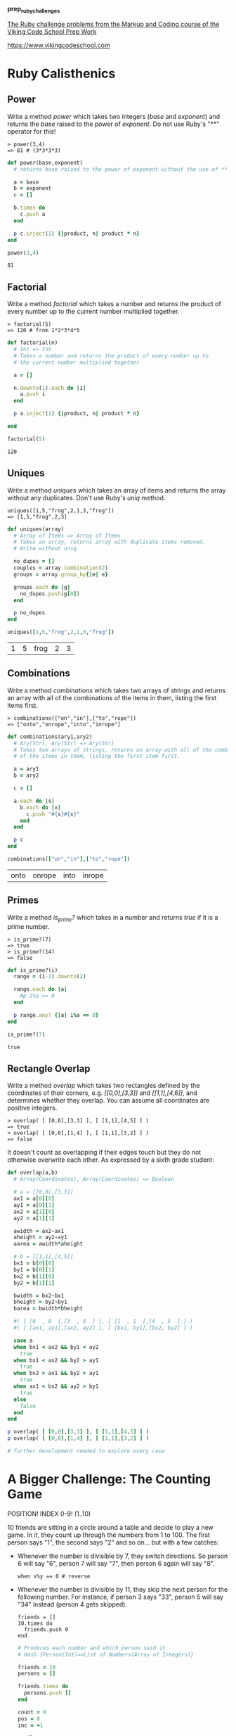 #+options: toc:nil

*prep_ruby_challenges*

[[http://www.vikingcodeschool.com/web-markup-and-coding/level-up-your-ruby-judo][The Ruby challenge problems from the Markup and Coding course of the Viking Code School Prep Work]]

https://www.vikingcodeschool.com

* Ruby Calisthenics

** Power
   
   Write a method /power/ which takes two integers (/base/ and /exponent/) and 
   returns the /base/ raised to the power of /exponent/. Do not use Ruby's "**"
   operator for this!

   : > power(3,4)
   : => 81 # (3*3*3*3)

   #+begin_src ruby :tangle power.rb
     def power(base,exponent)
       # returns base raised to the power of exponent without the use of ** operator
       
       a = base
       b = exponent
       c = []

       b.times do
         c.push a
       end

       p c.inject(1) {|product, n| product * n}
     end

     power(3,4)
   #+end_src

   #+RESULTS:
   : 81

** Factorial
   
   Write a method /factorial/ which takes a number and returns the product of 
   every number up to the current number multiplied together.

   : > factorial(5)
   : => 120 # from 1*2*3*4*5

   #+begin_src ruby :tangle factorial.rb
     def factorial(n)
       # Int => Int
       # Takes a number and returns the product of every number up to 
       # the current number multiplied together

       a = []

       n.downto(1).each do |i|
         a.push i
       end

       p a.inject(1) {|product, n| product * n}

     end

     factorial(5)
   #+end_src 

   #+RESULTS:
   : 120

** Uniques

   Write a method /uniques/ which takes an array of items and returns the array
   without any duplicates. Don't use Ruby's /uniq/ method.

   : uniques([1,5,"frog",2,1,3,"frog"])
   : => [1,5,"frog",2,3]

   #+begin_src ruby :tangle uniques.rb
     def uniques(array)
       # Array of Items => Array of Items
       # Takes an array, returns array with duplicate items removed.
       # Write without uniq

       no_dupes = []
       couples = array.combination(2)
       groups = array.group_by{|e| e}

       groups.each do |g|
         no_dupes.push(g[0])
       end

       p no_dupes
     end

     uniques([1,5,"frog",2,1,3,"frog"])
   #+end_src

   #+RESULTS:
   | 1 | 5 | frog | 2 | 3 |

** Combinations

   Write a method /combinations/ which takes two arrays of strings and returns
   an array with all of the combinations of the items in them, listing the first
   items first.

   : > combinations(["on","in"],["to","rope"])
   : => ["onto","onrope","into","inrope"]

   #+begin_src ruby :tangle combinations.rb
     def combinations(ary1,ary2)
       # Ary(Str), Ary(Str) => Ary(Str)
       # Takes two arrays of strings, returns an array with all of the combinations
       # of the items in them, listing the first item first.

       a = ary1
       b = ary2

       c = []
       
       a.each do |s|
         b.each do |x|
           c.push "#{s}#{x}"
         end
       end

       p c
     end

     combinations(["on","in"],["to","rope"])
   #+end_src

   #+RESULTS:
   | onto | onrope | into | inrope |

** Primes

   Write a method /is_prime?/ which takes in a number and returns /true/ if it 
   is a prime number.

   : > is_prime?(7)
   : => true
   : > is_prime?(14)
   : => false

   #+begin_src ruby :tangle primes.rb
     def is_prime?(i)
       range = (i-1).downto(2)

       range.each do |a|
         #p i%a == 0
       end

       p range.any? {|a| i%a == 0}
     end

     is_prime?(7)
   #+end_src

   #+RESULTS:
   : true

** Rectangle Overlap  

   Write a method /overlap/ which takes two rectangles defined by the 
   coordinates of their corners, e.g. /[[0,0],[3,3]]/ and /[[1,1],[4,6]]/,
   and determines whether they overlap. You can assume all coordinates are 
   positive integers.

   : > overlap( [ [0,0],[3,3] ], [ [1,1],[4,5] ] )
   : => true
   : > overlap( [ [0,0],[1,4] ], [ [1,1],[3,2] ] )
   : => false 

   It doesn't count as overlapping if their edges touch but they do not 
   otherwise overwrite each other. As expressed by a sixth grade student:

   [[./coordinate_overlaps.png]]

   #+begin_src ruby :tangle overlap.rb
     def overlap(a,b)
       # Array(Coordinates), Array(Coordinates) => Boolean
       
       # a = [[0,0],[3,3]]
       ax1 = a[0][0]
       ay1 = a[0][1] 
       ax2 = a[1][0]
       ay2 = a[1][1]
       
       awidth = ax2-ax1
       aheight = ay2-ay1
       aarea = awidth*aheight
       
       # b = [[1,1],[4,5]]
       bx1 = b[0][0]
       by1 = b[0][1]
       bx2 = b[1][0]
       by2 = b[1][1]
       
       bwidth = bx2-bx1
       bheight = by2-by1
       barea = bwidth*bheight

       #( [ [0  , 0  ],[3  , 3  ] ], [ [1  , 1  ],[4  , 5  ] ] )
       #( [ [ax1, ay1],[ax2, ay2] ], [ [bx1, by1],[bx2, by2] ] )

       case a
       when bx1 < ax2 && by1 < ay2
         true
       when bx1 < ax2 && by2 > ay1
         true
       when bx2 > ax1 && by2 > ay1
         true
       when ax1 < bx2 && ay2 > by1
         true
       else
         false
       end
     end

     p overlap( [ [0,0],[3,3] ], [ [1,1],[4,5] ] )
     p overlap( [ [0,0],[1,4] ], [ [1,1],[3,2] ] )

     # further development needed to explore every case
   #+end_src

   #+RESULTS:

* A Bigger Challenge: The Counting Game

  POSITION! INDEX 0-9! (1..10)

  10 friends are sitting in a circle around a table and decide to play a new 
  game. In it, they count up through the numbers from 1 to 100. The first person
  says "1", the second says "2" and so on... but with a few catches:

  - Whenever the number is divisible by 7, they switch directions. So person 6 
    will say "6", person 7 will say "7", then person 6 again will say "8".

    : when x%y == 0 # reverse

  - Whenever the number is divisible by 11, they skip the next person for the 
    following number. For instance, if person 3 says "33", person 5 will say 
    "34" instead (person 4 gets skipped).

    : friends = []
    : 10.times do 
    :   friends.push 0
    : end

    #+NAME: counting-description
    #+begin_src ruby :tangle counting.rb
      # Produces each number and which person said it
      # Hash {Person(Int)=>List of Numbers(Array of Integers)}
    #+end_src

    #+NAME: counting-code
    #+begin_src ruby :tangle counting.rb
      friends = 10
      persons = []

      friends.times do
        persons.push []
      end

      count = 0
      pos = 0
      inc = +1

      until count > 99
        pos = pos%10
        count = count+1

        if count%11 == 0
          persons[pos].push "#{count} >>>>"
          pos = pos+(2*inc)
        elsif count%7 == 0
          persons[pos].push "#{count} <<"
          pos = pos-inc
          inc = -1
        else
          persons[pos].push "#{count} >>"
          pos = pos+inc
        end

      end

      persons.each_with_index do |p,index|
        puts "person #{index+1} says:"
        p.each do |i|
          p i
        end
        puts "\n"
      end

    #+end_src 

    #+RESULTS: counting-code
* 1
     | 1 >> | 12 >> | 25 >> | 38 >> | 49 << | 51 >> | 62 >> | 64 >> | 75 >> | 84 << | 86 >> | 97 >> | 99 >>>> |
* 2
  | 2 >> | 24 >> | 35 << | 37 >> | 48 >> | 50 >> | 61 >> | 74 >> | 83 >> | 85 >> | 96 >> |   |   |
* 3
 | 3 >>  | 11 >>>> | 23 >> | 34 >>   | 36 >>   | 47 >>   | 60 >>   | 73 >>   | 82 >>   | 95 >>  |       |       |         |
* 4
 | 4 >>  | 10 >>   | 21 << | 46 >>   | 59 >>   | 70 <<   | 72 >>   | 81 >>   | 94 >>   |        |       |       |         |
* 5
 | 5 >>  | 9 >>    | 20 >> | 22 >>>> | 33 >>>> | 45 >>   | 56 <<   | 58 >>   | 69 >>   | 71 >>  | 80 >> | 91 << | 93 >>   |
* 6
 | 6 >>  | 8 >>    | 19 >> | 32 >>   | 57 >>   | 68 >>   | 79 >>   | 90 >>   | 92 >>   |        |       |       |         |
* 7
 | 7 <<  | 18 >>   | 31 >> | 42 <<   | 44 >>>> | 55 >>>> | 67 >>   | 78 >>   | 89 >>   |        |       |       |         |
* 8
 | 17 >> | 28 <<   | 30 >> | 41 >>   | 43 >>   | 54 >>   |         |         |         |        |       |       |         |
* 9
 | 14 << | 16 >>   | 27 >> | 29 >>   | 40 >>   | 53 >>   | 66 >>>> | 77 >>>> | 88 >>>> | 100 >> |       |       |         |
* 10
 | 13 >> | 15 >>   | 26 >> | 39 >>   | 52 >>   | 63 <<   | 65 >>   | 76 >>   | 87 >>   | 98 <<  |       |       |         |


    | 1 >>  | 12 >>   | 25 >> | 38 >>   | 49 <<   | 51 >>   | 62 >>   | 64 >>   | 75 >>   | 84 <<  | 86 >> | 97 >> | 99 >>>> |
    | 2 >>  | 24 >>   | 35 << | 37 >>   | 48 >>   | 50 >>   | 61 >>   | 74 >>   | 83 >>   | 85 >>  | 96 >> |       |         |
    | 3 >>  | 11 >>>> | 23 >> | 34 >>   | 36 >>   | 47 >>   | 60 >>   | 73 >>   | 82 >>   | 95 >>  |       |       |         |
    | 4 >>  | 10 >>   | 21 << | 46 >>   | 59 >>   | 70 <<   | 72 >>   | 81 >>   | 94 >>   |        |       |       |         |
    | 5 >>  | 9 >>    | 20 >> | 22 >>>> | 33 >>>> | 45 >>   | 56 <<   | 58 >>   | 69 >>   | 71 >>  | 80 >> | 91 << | 93 >>   |
    | 6 >>  | 8 >>    | 19 >> | 32 >>   | 57 >>   | 68 >>   | 79 >>   | 90 >>   | 92 >>   |        |       |       |         |
    | 7 <<  | 18 >>   | 31 >> | 42 <<   | 44 >>>> | 55 >>>> | 67 >>   | 78 >>   | 89 >>   |        |       |       |         |
    | 17 >> | 28 <<   | 30 >> | 41 >>   | 43 >>   | 54 >>   |         |         |         |        |       |       |         |
    | 14 << | 16 >>   | 27 >> | 29 >>   | 40 >>   | 53 >>   | 66 >>>> | 77 >>>> | 88 >>>> | 100 >> |       |       |         |
    | 13 >> | 15 >>   | 26 >> | 39 >>   | 52 >>   | 63 <<   | 65 >>   | 76 >>   | 87 >>   | 98 <<  |       |       |         |


    #+RESULTS:
    : nil

    
  Your job is to code a program which outputs each number and which person said 
  it. Use it to show that  player 1 will say the number "100".

  Tips:

  - Remember to stick with brute force instead of trying to "figure out" the 
    trick to the problem.
  - Name your variables well!
  - Ignore the skipping to start out with. Only add it when you're ready.

    
  Advanced Option:

  - Make your method take two inputs -- the number of players and the number 
    you're counting up to. Then see who says the last number each time!
    
    
  

** The Elevator

   You live in a 25 story building with one elevator. The central 
   microcontroller got eaten by rats and the building manager has asked you to 
   code up the elevator's operating procedure until he can get a new one. You 
   figure you'll have to learn to actually code soon but you first want to think
   things through and pseudocode your design.

*** Elevator Details

    The basic elevator machinery is completely dumb (it doesn't do anything it's
    not told to do) but is capable of interpreting and executing the commands:

    - "open elevator door"
    - "close elevator door"
    - "go up full speed"
    - "go down full speed"
    - "slow down"
    - "stop"

      
    ...and it accepts user input in the form of:

    - floor buttons inside the elevator
    - door open and close buttons inside the elevator
    - up and down call buttons on each floor

      
    ...and it has sensors for:

    - if a human is in the door closing path
    - if it is currently at a floor (instead of in-between floors)

      
    ...and it has a few quirky requirements:

    - it must "slow down" at least 1 floor before it stops.
    - there is a small chance that it actually stops between floors by 
      accident (it's an old elevator)

*** The Task

    Your job is to design a properly working elevator. It should stop on each 
    floor it is physically able to during a given trip to pick up whoever is 
    going the same direction. Additionally, make sure that no one is:

    1. smashed into the ground
    2. pushed through the roof
    3. squished by the doors
    4. let off in between floors
    5. stuck going the wrong direction (unless they choose not to exit)

       
    This will be good practice thinking about all the edge cases and scenarios 
    that a user can do.

    The point isn't to follow any strict guidelines of syntax but rather to 
    focus on getting the logic of the problem figured out and then organizing it
    into modules that accomplish the sub-tasks that are required.

    Think about:
    
    - Using a loop around everything to keep your pseudocode (and elevator) 
      running.
    - Writing everything in one giant mess to start with and then refactoring it
      to break apart the modules so it feels less cluttered and messy.

*** Use Modules!

    This exercise is large enough that you will need to break your code up into
    modules. Remember the SOLID lessons -- modules should only have one major 
    purpose. For this exercise, you can use other modules by simply calling 
    their name in plain english and writing them out as separate programs down
    below your main program. They could be groups of procedural instructions 
    like "slow down the elevator if necessary", which runs the 
    "ReachedADestinationFloor?" program.

    https://en.wikipedia.org/wiki/SOLID_(object-oriented_design)
    https://www.vikingcodeschool.com/software-engineering-basics/solid-design-principles

    : PROGRAM Elevator:
    :     # other code
    :     slow down the elevator if necessary
    :     # other code
    : END
    : 
    : # other code
    :
    : PROGRAM SlowDownIfNecessary
    :     IF we are traveling up at full speed
    :         IF we are only 1 floor away from the lowest destination floor
    :             slow down
    :         END
    :     ELSE IF we are traveling down at full speed
    :         IF we are only 1 floor away from the highest destination floor
    :             slow down
    :         END
    :     END
    : END

    #+begin_src ruby

    #+end_src

** NB: Software Engineering

   https://www.vikingcodeschool.com/software-engineering-basics

   - "logic" way through problems
     - pseudocoding ("whiteboarding")
       - software design
         - solve problem first THEN code the solution
         - break Problem apart into individual sub-processes called "Modules"
           - Modules Interface
             - keep modules as independent as practically possible (aim for low "Coupling")
             - make sure modules are all working towards the same goal (are highly "Cohesive")
             - try to keep modules insulated from how other modules actually do 
               their job (keep them highly "Encapsulated")
         - SOLID principles
           
     - modular design and engineering best practices
     - 4-step engineering problem solving approach
       1. Understand the problem
       2. Plan a solution
       3. Carry out that plan
       4. Examine your results for accuracy
     - Agile development
       - project management technique / development philosophy
       - teams commonly work in short (1-2 week) sprints
       - XP and SCRUM, Agile techniques
         - short cycle times
         - frequent client/user interaction
           - keeps project focused on relevant tasks
         - XP
           - pair programming
             - pairing developers together at workstations
       - keep software user-driven
       - TDD

*** Learning Modularity

    - The 3 Characteristics of Good Modules

      Essentially, there are just three important guidelines for how modules 
      should operate and interact. These high level principles essentially guide
      the theory behind modularity -- it's good to break things into pieces, 
      those pieces shouldn't rely on each other for much, each piece should do 
      its own thing, and pieces should talk to each other using pre-determined
      interfaces.

      Modules should have:

      1. Low Coupling -- they should be minimally dependent on each other and 
         communicate using specified interfaces

         - forcing modules to communicate with each other only by using 
           specified interfaces

      2. High Cohesion -- they should be focused completely on achieving the 
         overall goal

      3. High Encapsulation -- they shouldn't reveal their implementation 
         details to anyone else (and shouldn't need to)

    - 5 key engineering principles. SOLID

      1. *Single Responsibility Principle (SRP)* 

         modules should only exist to serve one purpose and may only change if 
         that purpose is modified

      2. *Open/Closed Principle (OCP)*

         modules should be open for extension but closed to modification

      3. *Liskov Substitution Principle (DIP)*

         modules that inherit from a parent should not alter any of that 
         parent's functionality

      4. *Interface Segregation Principle (ISP)*

         each different user of a module should get to access it via a 
         specialized interface that only requires them to supply the minimal 
         amount of information

      5. *Dependency Inversion Principle (DIP)*

         higher level modules should dictate the implementation details of lower
         level modules, not the other way around
    
    
    
    
    





  
